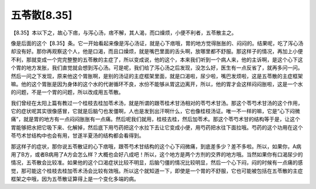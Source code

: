五苓散[8.35]
==================

【8.35】本以下之，故心下痞，与泻心汤，痞不解，其人渴，而口燥烦，小便不利者，五苓散主之。

像是后面的这个【8.35】条。它一开始看起来像是泻心汤证，就是心下痞哦，胃的地方觉得胀胀的、闷闷的。结果呢，吃了泻心汤却没有好。那你再观察这个人，他是口渴，而且口燥烦，就是嘴巴里面的舌头啊，放哪里都不舒服。那这样子的情况，再加上小便不利，那就变成一个完完整整的五苓散的主症了，所以变成说，他的这个，本来我们听到一个病人来，他的主诉啊，是这个心下这个胃的地方发胀，我们直觉就会想到泻心汤。可是呢，我们给了泻心汤之后发现，没怎么好，医生有一点反省了，就再多问一问。然后一问之下发现，原来他这个胃胀啊，是别的汤证的主症框架里面，就是口渴啦，尿少啦，嘴巴发烦啦，这是五苓散的主症框架嘛。他的这个胃胀是因为身体的这个水的代谢循环不良，水份不能够从胃这边离开，所以，他的胃才会这样闷闷胀啦，这是一个水的问题，不是一个胃的问题，所以改成用五苓散。

我们曾经在太阳上篇有教过一个桂枝去桂加苓术汤，就是所谓的跟苓桂术甘汤相对的苓芍术甘汤。那这个苓芍术甘汤的这个作用，它的症状呢其实很像感冒，它就是后脑勺也发僵啊，人也是发到出汗啊什么，它也像桂枝汤证。唯一不一样的嘛，它是“心下闷微痛”，就是胃的地方有一点闷闷胀胀有一点痛。然后呢我们就用，桂枝去桂，然后加苓术。那这个苓芍术甘的结构等于是，让这个胃能够把水把它吸下来、化解掉，然后底下用芍药把这个水拉下去让它变成小便，用芍药把水往下面拉哦。芍药的这个功用在这个苓芍术甘结构中也会有用，甘遂半夏汤的结构都会看得到。

那这样子的症状，那你说五苓散证的心下痞哦，跟苓芍术甘结构的这个心下闷微痛，到底差多少？差不多啦。所以，如果你，A病用了B方，或者B病用了A方会怎么样？大概也会好八成吧！所以，这个地方是两个方剂的交界的地方哦。当然如果你有口渴尿少的情况，五苓散会比较准。如果他的这个口渴症状比较不明显，后脑勺僵的情况比较明显，然后一个心下闷，闷的时候有一点痛的感觉，那可能这个桂枝去桂加苓术汤会比较有效哦。所以这个就知道一下，即使是一个胃的不舒服，它也可能被包括在五苓散的主症框架之中哦，因为五苓散证算得上是一个变化多端的病。
